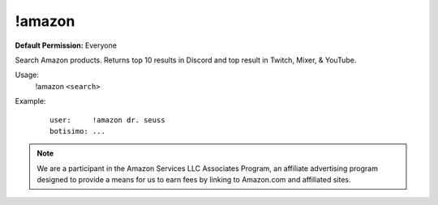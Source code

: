 !amazon
=======

**Default Permission:** Everyone

Search Amazon products. Returns top 10 results in Discord and top result in Twitch, Mixer, & YouTube.

Usage:
    !amazon ``<search>``

Example:
    ::

        user:     !amazon dr. seuss
        botisimo: ...

.. note::

    We are a participant in the Amazon Services LLC Associates Program, an affiliate advertising program designed to provide a means for us to earn fees by linking to Amazon.com and affiliated sites.
